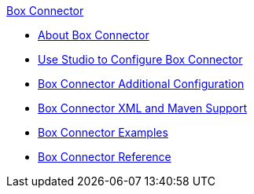 .xref:index.adoc[Box Connector]
* xref:index.adoc[About Box Connector]
* xref:box-connector-studio.adoc[Use Studio to Configure Box Connector]
* xref:box-connector-config-topics.adoc[Box Connector Additional Configuration]
* xref:box-connector-xml-maven.adoc[Box Connector XML and Maven Support]
* xref:box-connector-examples.adoc[Box Connector Examples]
* xref:box-connector-reference.adoc[Box Connector Reference]
